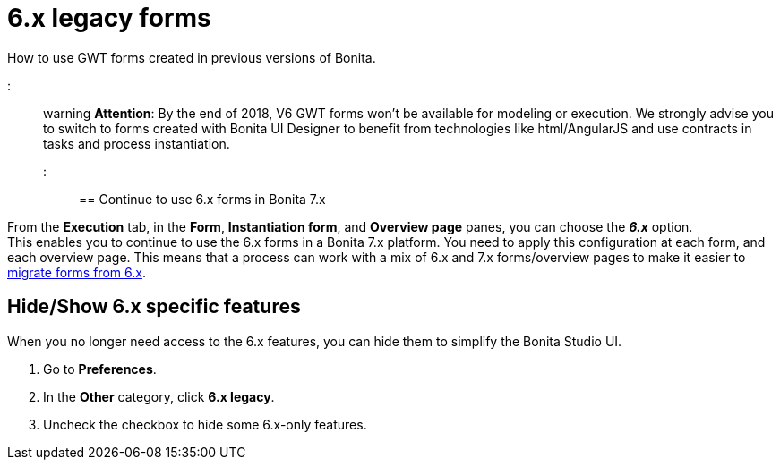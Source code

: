 = 6.x legacy forms

How to use GWT forms created in previous versions of Bonita.

::: warning
*Attention*: By the end of 2018, V6 GWT forms won't be available for modeling or execution.
We strongly advise you to switch to forms created with Bonita UI Designer to benefit from technologies like html/AngularJS and use contracts in tasks and process instantiation.
:::

== Continue to use 6.x forms in Bonita 7.x

From the *Execution* tab, in the *Form*, *Instantiation form*, and *Overview page* panes, you can choose the *_6.x_* option. +
This enables you to continue to use the 6.x forms in a Bonita 7.x platform. You need to apply this configuration at each form, and each overview page. This means that a process can work with a mix of 6.x and 7.x forms/overview pages to make it easier to xref:migrate-a-form-from-6-x.adoc[migrate forms from 6.x].

== Hide/Show 6.x specific features

When you no longer need access to the 6.x features, you can hide them to simplify the Bonita Studio UI.

. Go to *Preferences*.
. In the *Other* category, click *6.x legacy*.
. Uncheck the checkbox to hide some 6.x-only features.
